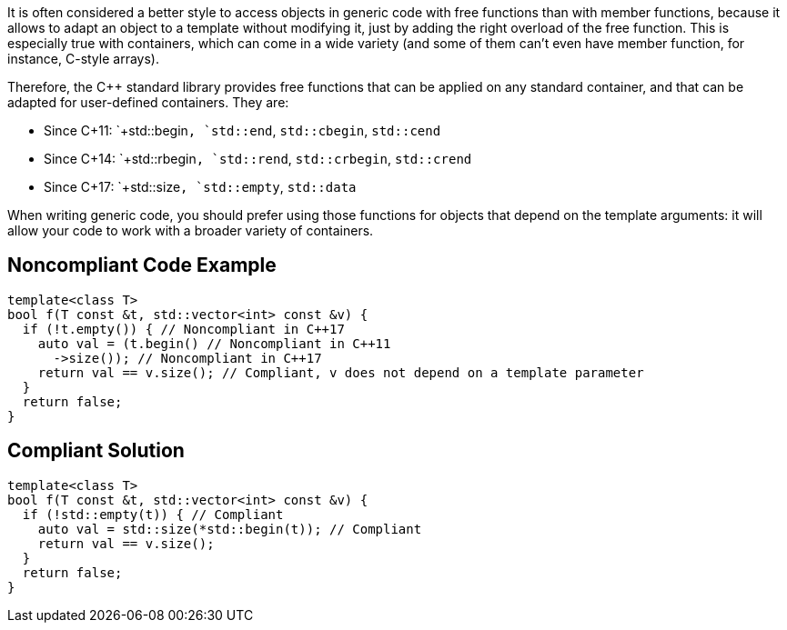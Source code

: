 It is often considered a better style to access objects in generic code with free functions than with member functions, because it allows to adapt an object to a template without modifying it, just by adding the right overload of the free function. This is especially true with containers, which can come in a wide variety (and some of them can't even have member function, for instance, C-style arrays).

Therefore, the C++ standard library provides free functions that can be applied on any standard container, and that can be adapted for user-defined containers. They are:

* Since C++11: `+std::begin+`, `+std::end+`, `+std::cbegin+`, `+std::cend+`
* Since C++14: `+std::rbegin+`, `+std::rend+`, `+std::crbegin+`, `+std::crend+`
* Since C++17: `+std::size+`, `+std::empty+`, `+std::data+`

When writing generic code, you should prefer using those functions for objects that depend on the template arguments: it will allow your code to work with a broader variety of containers.


== Noncompliant Code Example

----
template<class T>
bool f(T const &t, std::vector<int> const &v) {
  if (!t.empty()) { // Noncompliant in C++17
    auto val = (t.begin() // Noncompliant in C++11
      ->size()); // Noncompliant in C++17
    return val == v.size(); // Compliant, v does not depend on a template parameter
  }
  return false;
}
----


== Compliant Solution

----
template<class T>
bool f(T const &t, std::vector<int> const &v) {
  if (!std::empty(t)) { // Compliant
    auto val = std::size(*std::begin(t)); // Compliant
    return val == v.size();
  }
  return false;
}
----

